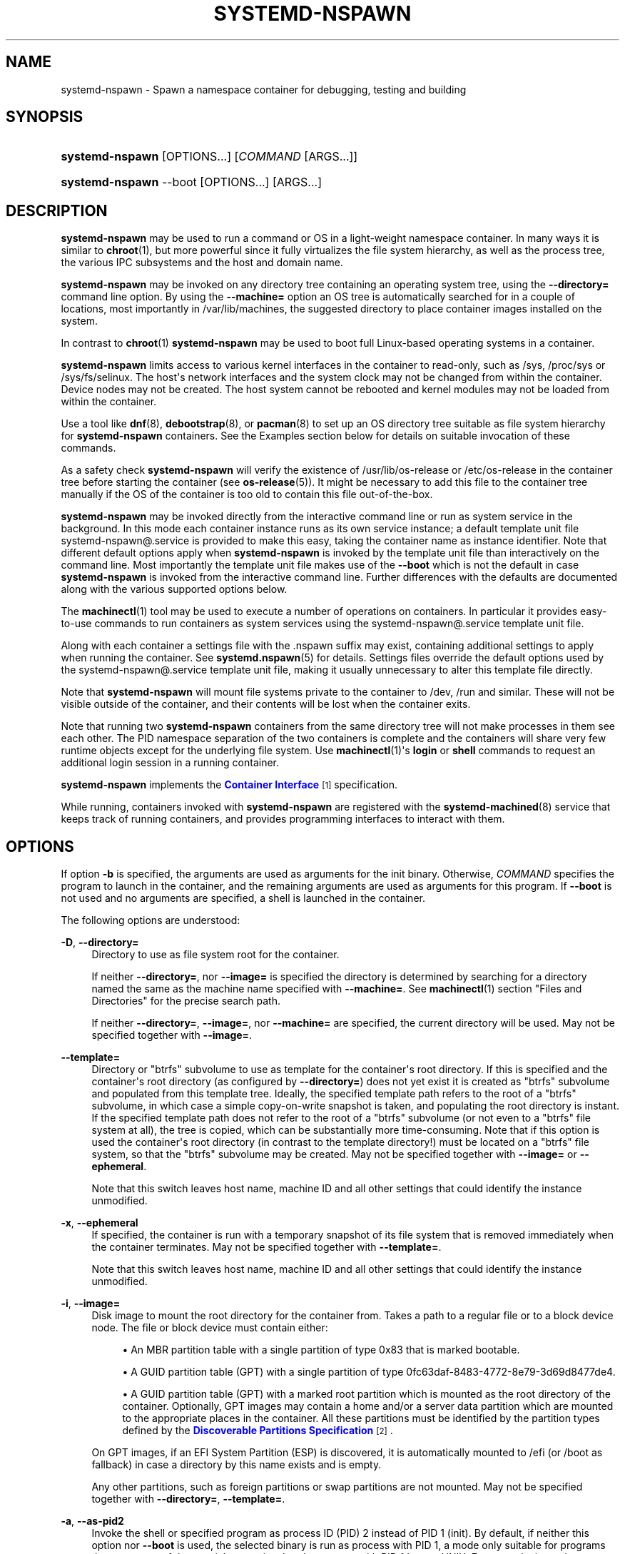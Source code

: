 '\" t
.TH "SYSTEMD\-NSPAWN" "1" "" "systemd 232" "systemd-nspawn"
.\" -----------------------------------------------------------------
.\" * Define some portability stuff
.\" -----------------------------------------------------------------
.\" ~~~~~~~~~~~~~~~~~~~~~~~~~~~~~~~~~~~~~~~~~~~~~~~~~~~~~~~~~~~~~~~~~
.\" http://bugs.debian.org/507673
.\" http://lists.gnu.org/archive/html/groff/2009-02/msg00013.html
.\" ~~~~~~~~~~~~~~~~~~~~~~~~~~~~~~~~~~~~~~~~~~~~~~~~~~~~~~~~~~~~~~~~~
.ie \n(.g .ds Aq \(aq
.el       .ds Aq '
.\" -----------------------------------------------------------------
.\" * set default formatting
.\" -----------------------------------------------------------------
.\" disable hyphenation
.nh
.\" disable justification (adjust text to left margin only)
.ad l
.\" -----------------------------------------------------------------
.\" * MAIN CONTENT STARTS HERE *
.\" -----------------------------------------------------------------
.SH "NAME"
systemd-nspawn \- Spawn a namespace container for debugging, testing and building
.SH "SYNOPSIS"
.HP \w'\fBsystemd\-nspawn\fR\ 'u
\fBsystemd\-nspawn\fR [OPTIONS...] [\fICOMMAND\fR\ [ARGS...]]
.HP \w'\fBsystemd\-nspawn\fR\ 'u
\fBsystemd\-nspawn\fR \-\-boot [OPTIONS...] [ARGS...]
.SH "DESCRIPTION"
.PP
\fBsystemd\-nspawn\fR
may be used to run a command or OS in a light\-weight namespace container\&. In many ways it is similar to
\fBchroot\fR(1), but more powerful since it fully virtualizes the file system hierarchy, as well as the process tree, the various IPC subsystems and the host and domain name\&.
.PP
\fBsystemd\-nspawn\fR
may be invoked on any directory tree containing an operating system tree, using the
\fB\-\-directory=\fR
command line option\&. By using the
\fB\-\-machine=\fR
option an OS tree is automatically searched for in a couple of locations, most importantly in
/var/lib/machines, the suggested directory to place container images installed on the system\&.
.PP
In contrast to
\fBchroot\fR(1)\ \&\fBsystemd\-nspawn\fR
may be used to boot full Linux\-based operating systems in a container\&.
.PP
\fBsystemd\-nspawn\fR
limits access to various kernel interfaces in the container to read\-only, such as
/sys,
/proc/sys
or
/sys/fs/selinux\&. The host\*(Aqs network interfaces and the system clock may not be changed from within the container\&. Device nodes may not be created\&. The host system cannot be rebooted and kernel modules may not be loaded from within the container\&.
.PP
Use a tool like
\fBdnf\fR(8),
\fBdebootstrap\fR(8), or
\fBpacman\fR(8)
to set up an OS directory tree suitable as file system hierarchy for
\fBsystemd\-nspawn\fR
containers\&. See the Examples section below for details on suitable invocation of these commands\&.
.PP
As a safety check
\fBsystemd\-nspawn\fR
will verify the existence of
/usr/lib/os\-release
or
/etc/os\-release
in the container tree before starting the container (see
\fBos-release\fR(5))\&. It might be necessary to add this file to the container tree manually if the OS of the container is too old to contain this file out\-of\-the\-box\&.
.PP
\fBsystemd\-nspawn\fR
may be invoked directly from the interactive command line or run as system service in the background\&. In this mode each container instance runs as its own service instance; a default template unit file
systemd\-nspawn@\&.service
is provided to make this easy, taking the container name as instance identifier\&. Note that different default options apply when
\fBsystemd\-nspawn\fR
is invoked by the template unit file than interactively on the command line\&. Most importantly the template unit file makes use of the
\fB\-\-boot\fR
which is not the default in case
\fBsystemd\-nspawn\fR
is invoked from the interactive command line\&. Further differences with the defaults are documented along with the various supported options below\&.
.PP
The
\fBmachinectl\fR(1)
tool may be used to execute a number of operations on containers\&. In particular it provides easy\-to\-use commands to run containers as system services using the
systemd\-nspawn@\&.service
template unit file\&.
.PP
Along with each container a settings file with the
\&.nspawn
suffix may exist, containing additional settings to apply when running the container\&. See
\fBsystemd.nspawn\fR(5)
for details\&. Settings files override the default options used by the
systemd\-nspawn@\&.service
template unit file, making it usually unnecessary to alter this template file directly\&.
.PP
Note that
\fBsystemd\-nspawn\fR
will mount file systems private to the container to
/dev,
/run
and similar\&. These will not be visible outside of the container, and their contents will be lost when the container exits\&.
.PP
Note that running two
\fBsystemd\-nspawn\fR
containers from the same directory tree will not make processes in them see each other\&. The PID namespace separation of the two containers is complete and the containers will share very few runtime objects except for the underlying file system\&. Use
\fBmachinectl\fR(1)\*(Aqs
\fBlogin\fR
or
\fBshell\fR
commands to request an additional login session in a running container\&.
.PP
\fBsystemd\-nspawn\fR
implements the
\m[blue]\fBContainer Interface\fR\m[]\&\s-2\u[1]\d\s+2
specification\&.
.PP
While running, containers invoked with
\fBsystemd\-nspawn\fR
are registered with the
\fBsystemd-machined\fR(8)
service that keeps track of running containers, and provides programming interfaces to interact with them\&.
.SH "OPTIONS"
.PP
If option
\fB\-b\fR
is specified, the arguments are used as arguments for the init binary\&. Otherwise,
\fICOMMAND\fR
specifies the program to launch in the container, and the remaining arguments are used as arguments for this program\&. If
\fB\-\-boot\fR
is not used and no arguments are specified, a shell is launched in the container\&.
.PP
The following options are understood:
.PP
\fB\-D\fR, \fB\-\-directory=\fR
.RS 4
Directory to use as file system root for the container\&.
.sp
If neither
\fB\-\-directory=\fR, nor
\fB\-\-image=\fR
is specified the directory is determined by searching for a directory named the same as the machine name specified with
\fB\-\-machine=\fR\&. See
\fBmachinectl\fR(1)
section "Files and Directories" for the precise search path\&.
.sp
If neither
\fB\-\-directory=\fR,
\fB\-\-image=\fR, nor
\fB\-\-machine=\fR
are specified, the current directory will be used\&. May not be specified together with
\fB\-\-image=\fR\&.
.RE
.PP
\fB\-\-template=\fR
.RS 4
Directory or
"btrfs"
subvolume to use as template for the container\*(Aqs root directory\&. If this is specified and the container\*(Aqs root directory (as configured by
\fB\-\-directory=\fR) does not yet exist it is created as
"btrfs"
subvolume and populated from this template tree\&. Ideally, the specified template path refers to the root of a
"btrfs"
subvolume, in which case a simple copy\-on\-write snapshot is taken, and populating the root directory is instant\&. If the specified template path does not refer to the root of a
"btrfs"
subvolume (or not even to a
"btrfs"
file system at all), the tree is copied, which can be substantially more time\-consuming\&. Note that if this option is used the container\*(Aqs root directory (in contrast to the template directory!) must be located on a
"btrfs"
file system, so that the
"btrfs"
subvolume may be created\&. May not be specified together with
\fB\-\-image=\fR
or
\fB\-\-ephemeral\fR\&.
.sp
Note that this switch leaves host name, machine ID and all other settings that could identify the instance unmodified\&.
.RE
.PP
\fB\-x\fR, \fB\-\-ephemeral\fR
.RS 4
If specified, the container is run with a temporary snapshot of its file system that is removed immediately when the container terminates\&. May not be specified together with
\fB\-\-template=\fR\&.
.sp
Note that this switch leaves host name, machine ID and all other settings that could identify the instance unmodified\&.
.RE
.PP
\fB\-i\fR, \fB\-\-image=\fR
.RS 4
Disk image to mount the root directory for the container from\&. Takes a path to a regular file or to a block device node\&. The file or block device must contain either:
.sp
.RS 4
.ie n \{\
\h'-04'\(bu\h'+03'\c
.\}
.el \{\
.sp -1
.IP \(bu 2.3
.\}
An MBR partition table with a single partition of type 0x83 that is marked bootable\&.
.RE
.sp
.RS 4
.ie n \{\
\h'-04'\(bu\h'+03'\c
.\}
.el \{\
.sp -1
.IP \(bu 2.3
.\}
A GUID partition table (GPT) with a single partition of type 0fc63daf\-8483\-4772\-8e79\-3d69d8477de4\&.
.RE
.sp
.RS 4
.ie n \{\
\h'-04'\(bu\h'+03'\c
.\}
.el \{\
.sp -1
.IP \(bu 2.3
.\}
A GUID partition table (GPT) with a marked root partition which is mounted as the root directory of the container\&. Optionally, GPT images may contain a home and/or a server data partition which are mounted to the appropriate places in the container\&. All these partitions must be identified by the partition types defined by the
\m[blue]\fBDiscoverable Partitions Specification\fR\m[]\&\s-2\u[2]\d\s+2\&.
.RE
.sp
On GPT images, if an EFI System Partition (ESP) is discovered, it is automatically mounted to
/efi
(or
/boot
as fallback) in case a directory by this name exists and is empty\&.
.sp
Any other partitions, such as foreign partitions or swap partitions are not mounted\&. May not be specified together with
\fB\-\-directory=\fR,
\fB\-\-template=\fR\&.
.RE
.PP
\fB\-a\fR, \fB\-\-as\-pid2\fR
.RS 4
Invoke the shell or specified program as process ID (PID) 2 instead of PID 1 (init)\&. By default, if neither this option nor
\fB\-\-boot\fR
is used, the selected binary is run as process with PID 1, a mode only suitable for programs that are aware of the special semantics that the process with PID 1 has on UNIX\&. For example, it needs to reap all processes reparented to it, and should implement
\fBsysvinit\fR
compatible signal handling (specifically: it needs to reboot on SIGINT, reexecute on SIGTERM, reload configuration on SIGHUP, and so on)\&. With
\fB\-\-as\-pid2\fR
a minimal stub init process is run as PID 1 and the selected binary is executed as PID 2 (and hence does not need to implement any special semantics)\&. The stub init process will reap processes as necessary and react appropriately to signals\&. It is recommended to use this mode to invoke arbitrary commands in containers, unless they have been modified to run correctly as PID 1\&. Or in other words: this switch should be used for pretty much all commands, except when the command refers to an init or shell implementation, as these are generally capable of running correctly as PID 1\&. This option may not be combined with
\fB\-\-boot\fR\&.
.RE
.PP
\fB\-b\fR, \fB\-\-boot\fR
.RS 4
Automatically search for an init binary and invoke it as PID 1, instead of a shell or a user supplied program\&. If this option is used, arguments specified on the command line are used as arguments for the init binary\&. This option may not be combined with
\fB\-\-as\-pid2\fR\&.
.sp
The following table explains the different modes of invocation and relationship to
\fB\-\-as\-pid2\fR
(see above):
.sp
.it 1 an-trap
.nr an-no-space-flag 1
.nr an-break-flag 1
.br
.B Table\ \&1.\ \&Invocation Mode
.TS
allbox tab(:);
lB lB.
T{
Switch
T}:T{
Explanation
T}
.T&
l l
l l
l l.
T{
Neither \fB\-\-as\-pid2\fR nor \fB\-\-boot\fR specified
T}:T{
The passed parameters are interpreted as the command line, which is executed as PID 1 in the container\&.
T}
T{
\fB\-\-as\-pid2\fR specified
T}:T{
The passed parameters are interpreted as the command line, which is executed as PID 2 in the container\&. A stub init process is run as PID 1\&.
T}
T{
\fB\-\-boot\fR specified
T}:T{
An init binary as automatically searched and run as PID 1 in the container\&. The passed parameters are used as invocation parameters for this process\&.
T}
.TE
.sp 1
Note that
\fB\-\-boot\fR
is the default mode of operation if the
systemd\-nspawn@\&.service
template unit file is used\&.
.RE
.PP
\fB\-\-chdir=\fR
.RS 4
Change to the specified working directory before invoking the process in the container\&. Expects an absolute path in the container\*(Aqs file system namespace\&.
.RE
.PP
\fB\-u\fR, \fB\-\-user=\fR
.RS 4
After transitioning into the container, change to the specified user\-defined in the container\*(Aqs user database\&. Like all other systemd\-nspawn features, this is not a security feature and provides protection against accidental destructive operations only\&.
.RE
.PP
\fB\-M\fR, \fB\-\-machine=\fR
.RS 4
Sets the machine name for this container\&. This name may be used to identify this container during its runtime (for example in tools like
\fBmachinectl\fR(1)
and similar), and is used to initialize the container\*(Aqs hostname (which the container can choose to override, however)\&. If not specified, the last component of the root directory path of the container is used, possibly suffixed with a random identifier in case
\fB\-\-ephemeral\fR
mode is selected\&. If the root directory selected is the host\*(Aqs root directory the host\*(Aqs hostname is used as default instead\&.
.RE
.PP
\fB\-\-uuid=\fR
.RS 4
Set the specified UUID for the container\&. The init system will initialize
/etc/machine\-id
from this if this file is not set yet\&. Note that this option takes effect only if
/etc/machine\-id
in the container is unpopulated\&.
.RE
.PP
\fB\-\-slice=\fR
.RS 4
Make the container part of the specified slice, instead of the default
machine\&.slice\&. This is only applies if the machine is run in its own scope unit, i\&.e\&. if
\fB\-\-keep\-unit\fR
is not used\&.
.RE
.PP
\fB\-\-property=\fR
.RS 4
Set a unit property on the scope unit to register for the machine\&. This only applies if the machine is run in its own scope unit, i\&.e\&. if
\fB\-\-keep\-unit\fR
is not used\&. Takes unit property assignments in the same format as
\fBsystemctl set\-property\fR\&. This is useful to set memory limits and similar for machines\&.
.RE
.PP
\fB\-\-private\-users=\fR
.RS 4
Controls user namespacing\&. If enabled, the container will run with its own private set of UNIX user and group ids (UIDs and GIDs)\&. This involves mapping the private UIDs/GIDs used in the container (starting with the container\*(Aqs root user 0 and up) to a range of UIDs/GIDs on the host that are not used for other purposes (usually in the range beyond the host\*(Aqs UID/GID 65536)\&. The parameter may be specified as follows:
.sp
.RS 4
.ie n \{\
\h'-04' 1.\h'+01'\c
.\}
.el \{\
.sp -1
.IP "  1." 4.2
.\}
If one or two colon\-separated numbers are specified, user namespacing is turned on\&. The first parameter specifies the first host UID/GID to assign to the container, the second parameter specifies the number of host UIDs/GIDs to assign to the container\&. If the second parameter is omitted, 65536 UIDs/GIDs are assigned\&.
.RE
.sp
.RS 4
.ie n \{\
\h'-04' 2.\h'+01'\c
.\}
.el \{\
.sp -1
.IP "  2." 4.2
.\}
If the parameter is omitted, or true, user namespacing is turned on\&. The UID/GID range to use is determined automatically from the file ownership of the root directory of the container\*(Aqs directory tree\&. To use this option, make sure to prepare the directory tree in advance, and ensure that all files and directories in it are owned by UIDs/GIDs in the range you\*(Aqd like to use\&. Also, make sure that used file ACLs exclusively reference UIDs/GIDs in the appropriate range\&. If this mode is used the number of UIDs/GIDs assigned to the container for use is 65536, and the UID/GID of the root directory must be a multiple of 65536\&.
.RE
.sp
.RS 4
.ie n \{\
\h'-04' 3.\h'+01'\c
.\}
.el \{\
.sp -1
.IP "  3." 4.2
.\}
If the parameter is false, user namespacing is turned off\&. This is the default\&.
.RE
.sp
.RS 4
.ie n \{\
\h'-04' 4.\h'+01'\c
.\}
.el \{\
.sp -1
.IP "  4." 4.2
.\}
The special value
"pick"
turns on user namespacing\&. In this case the UID/GID range is automatically chosen\&. As first step, the file owner of the root directory of the container\*(Aqs directory tree is read, and it is checked that it is currently not used by the system otherwise (in particular, that no other container is using it)\&. If this check is successful, the UID/GID range determined this way is used, similar to the behavior if "yes" is specified\&. If the check is not successful (and thus the UID/GID range indicated in the root directory\*(Aqs file owner is already used elsewhere) a new \(en currently unused \(en UID/GID range of 65536 UIDs/GIDs is randomly chosen between the host UID/GIDs of 524288 and 1878982656, always starting at a multiple of 65536\&. This setting implies
\fB\-\-private\-users\-chown\fR
(see below), which has the effect that the files and directories in the container\*(Aqs directory tree will be owned by the appropriate users of the range picked\&. Using this option makes user namespace behavior fully automatic\&. Note that the first invocation of a previously unused container image might result in picking a new UID/GID range for it, and thus in the (possibly expensive) file ownership adjustment operation\&. However, subsequent invocations of the container will be cheap (unless of course the picked UID/GID range is assigned to a different use by then)\&.
.RE
.sp
It is recommended to assign at least 65536 UIDs/GIDs to each container, so that the usable UID/GID range in the container covers 16 bit\&. For best security, do not assign overlapping UID/GID ranges to multiple containers\&. It is hence a good idea to use the upper 16 bit of the host 32\-bit UIDs/GIDs as container identifier, while the lower 16 bit encode the container UID/GID used\&. This is in fact the behavior enforced by the
\fB\-\-private\-users=pick\fR
option\&.
.sp
When user namespaces are used, the GID range assigned to each container is always chosen identical to the UID range\&.
.sp
In most cases, using
\fB\-\-private\-users=pick\fR
is the recommended option as it enhances container security massively and operates fully automatically in most cases\&.
.sp
Note that the picked UID/GID range is not written to
/etc/passwd
or
/etc/group\&. In fact, the allocation of the range is not stored persistently anywhere, except in the file ownership of the files and directories of the container\&.
.RE
.PP
\fB\-\-private\-users\-chown\fR
.RS 4
If specified, all files and directories in the container\*(Aqs directory tree will adjusted so that they are owned to the appropriate UIDs/GIDs selected for the container (see above)\&. This operation is potentially expensive, as it involves descending and iterating through the full directory tree of the container\&. Besides actual file ownership, file ACLs are adjusted as well\&.
.sp
This option is implied if
\fB\-\-private\-users=pick\fR
is used\&. This option has no effect if user namespacing is not used\&.
.RE
.PP
\fB\-U\fR
.RS 4
If the kernel supports the user namespaces feature, equivalent to
\fB\-\-private\-users=pick \-\-private\-users\-chown\fR, otherwise equivalent to
\fB\-\-private\-users=no\fR\&.
.sp
Note that
\fB\-U\fR
is the default if the
systemd\-nspawn@\&.service
template unit file is used\&.
.sp
Note: it is possible to undo the effect of
\fB\-\-private\-users\-chown\fR
(or
\fB\-U\fR) on the file system by redoing the operation with the first UID of 0:
.sp
.if n \{\
.RS 4
.\}
.nf
systemd\-nspawn \&... \-\-private\-users=0 \-\-private\-users\-chown
.fi
.if n \{\
.RE
.\}
.RE
.PP
\fB\-\-private\-network\fR
.RS 4
Disconnect networking of the container from the host\&. This makes all network interfaces unavailable in the container, with the exception of the loopback device and those specified with
\fB\-\-network\-interface=\fR
and configured with
\fB\-\-network\-veth\fR\&. If this option is specified, the CAP_NET_ADMIN capability will be added to the set of capabilities the container retains\&. The latter may be disabled by using
\fB\-\-drop\-capability=\fR\&.
.RE
.PP
\fB\-\-network\-interface=\fR
.RS 4
Assign the specified network interface to the container\&. This will remove the specified interface from the calling namespace and place it in the container\&. When the container terminates, it is moved back to the host namespace\&. Note that
\fB\-\-network\-interface=\fR
implies
\fB\-\-private\-network\fR\&. This option may be used more than once to add multiple network interfaces to the container\&.
.RE
.PP
\fB\-\-network\-macvlan=\fR
.RS 4
Create a
"macvlan"
interface of the specified Ethernet network interface and add it to the container\&. A
"macvlan"
interface is a virtual interface that adds a second MAC address to an existing physical Ethernet link\&. The interface in the container will be named after the interface on the host, prefixed with
"mv\-"\&. Note that
\fB\-\-network\-macvlan=\fR
implies
\fB\-\-private\-network\fR\&. This option may be used more than once to add multiple network interfaces to the container\&.
.RE
.PP
\fB\-\-network\-ipvlan=\fR
.RS 4
Create an
"ipvlan"
interface of the specified Ethernet network interface and add it to the container\&. An
"ipvlan"
interface is a virtual interface, similar to a
"macvlan"
interface, which uses the same MAC address as the underlying interface\&. The interface in the container will be named after the interface on the host, prefixed with
"iv\-"\&. Note that
\fB\-\-network\-ipvlan=\fR
implies
\fB\-\-private\-network\fR\&. This option may be used more than once to add multiple network interfaces to the container\&.
.RE
.PP
\fB\-n\fR, \fB\-\-network\-veth\fR
.RS 4
Create a virtual Ethernet link ("veth") between host and container\&. The host side of the Ethernet link will be available as a network interface named after the container\*(Aqs name (as specified with
\fB\-\-machine=\fR), prefixed with
"ve\-"\&. The container side of the Ethernet link will be named
"host0"\&. The
\fB\-\-network\-veth\fR
option implies
\fB\-\-private\-network\fR\&.
.sp
Note that
\fBsystemd-networkd.service\fR(8)
includes by default a network file
/lib/systemd/network/80\-container\-ve\&.network
matching the host\-side interfaces created this way, which contains settings to enable automatic address provisioning on the created virtual link via DHCP, as well as automatic IP routing onto the host\*(Aqs external network interfaces\&. It also contains
/lib/systemd/network/80\-container\-host0\&.network
matching the container\-side interface created this way, containing settings to enable client side address assignment via DHCP\&. In case
systemd\-networkd
is running on both the host and inside the container, automatic IP communication from the container to the host is thus available, with further connectivity to the external network\&.
.sp
Note that
\fB\-\-network\-veth\fR
is the default if the
systemd\-nspawn@\&.service
template unit file is used\&.
.RE
.PP
\fB\-\-network\-veth\-extra=\fR
.RS 4
Adds an additional virtual Ethernet link between host and container\&. Takes a colon\-separated pair of host interface name and container interface name\&. The latter may be omitted in which case the container and host sides will be assigned the same name\&. This switch is independent of
\fB\-\-network\-veth\fR, and \(em in contrast \(em may be used multiple times, and allows configuration of the network interface names\&. Note that
\fB\-\-network\-bridge=\fR
has no effect on interfaces created with
\fB\-\-network\-veth\-extra=\fR\&.
.RE
.PP
\fB\-\-network\-bridge=\fR
.RS 4
Adds the host side of the Ethernet link created with
\fB\-\-network\-veth\fR
to the specified Ethernet bridge interface\&. Expects a valid network interface name of a bridge device as argument\&. Note that
\fB\-\-network\-bridge=\fR
implies
\fB\-\-network\-veth\fR\&. If this option is used, the host side of the Ethernet link will use the
"vb\-"
prefix instead of
"ve\-"\&.
.RE
.PP
\fB\-\-network\-zone=\fR
.RS 4
Creates a virtual Ethernet link ("veth") to the container and adds it to an automatically managed Ethernet bridge interface\&. The bridge interface is named after the passed argument, prefixed with
"vz\-"\&. The bridge interface is automatically created when the first container configured for its name is started, and is automatically removed when the last container configured for its name exits\&. Hence, each bridge interface configured this way exists only as long as there\*(Aqs at least one container referencing it running\&. This option is very similar to
\fB\-\-network\-bridge=\fR, besides this automatic creation/removal of the bridge device\&.
.sp
This setting makes it easy to place multiple related containers on a common, virtual Ethernet\-based broadcast domain, here called a "zone"\&. Each container may only be part of one zone, but each zone may contain any number of containers\&. Each zone is referenced by its name\&. Names may be chosen freely (as long as they form valid network interface names when prefixed with
"vz\-"), and it is sufficient to pass the same name to the
\fB\-\-network\-zones=\fR
switch of the various concurrently running containers to join them in one zone\&.
.sp
Note that
\fBsystemd-networkd.service\fR(8)
includes by default a network file
/lib/systemd/network/80\-container\-vz\&.network
matching the bridge interfaces created this way, which contains settings to enable automatic address provisioning on the created virtual network via DHCP, as well as automatic IP routing onto the host\*(Aqs external network interfaces\&. Using
\fB\-\-network\-zone=\fR
is hence in most cases fully automatic and sufficient to connect multiple local containers in a joined broadcast domain to the host, with further connectivity to the external network\&.
.RE
.PP
\fB\-p\fR, \fB\-\-port=\fR
.RS 4
If private networking is enabled, maps an IP port on the host onto an IP port on the container\&. Takes a protocol specifier (either
"tcp"
or
"udp"), separated by a colon from a host port number in the range 1 to 65535, separated by a colon from a container port number in the range from 1 to 65535\&. The protocol specifier and its separating colon may be omitted, in which case
"tcp"
is assumed\&. The container port number and its colon may be omitted, in which case the same port as the host port is implied\&. This option is only supported if private networking is used, such as with
\fB\-\-network\-veth\fR,
\fB\-\-network\-zone=\fR
\fB\-\-network\-bridge=\fR\&.
.RE
.PP
\fB\-Z\fR, \fB\-\-selinux\-context=\fR
.RS 4
Sets the SELinux security context to be used to label processes in the container\&.
.RE
.PP
\fB\-L\fR, \fB\-\-selinux\-apifs\-context=\fR
.RS 4
Sets the SELinux security context to be used to label files in the virtual API file systems in the container\&.
.RE
.PP
\fB\-\-capability=\fR
.RS 4
List one or more additional capabilities to grant the container\&. Takes a comma\-separated list of capability names, see
\fBcapabilities\fR(7)
for more information\&. Note that the following capabilities will be granted in any way: CAP_CHOWN, CAP_DAC_OVERRIDE, CAP_DAC_READ_SEARCH, CAP_FOWNER, CAP_FSETID, CAP_IPC_OWNER, CAP_KILL, CAP_LEASE, CAP_LINUX_IMMUTABLE, CAP_NET_BIND_SERVICE, CAP_NET_BROADCAST, CAP_NET_RAW, CAP_SETGID, CAP_SETFCAP, CAP_SETPCAP, CAP_SETUID, CAP_SYS_ADMIN, CAP_SYS_CHROOT, CAP_SYS_NICE, CAP_SYS_PTRACE, CAP_SYS_TTY_CONFIG, CAP_SYS_RESOURCE, CAP_SYS_BOOT, CAP_AUDIT_WRITE, CAP_AUDIT_CONTROL\&. Also CAP_NET_ADMIN is retained if
\fB\-\-private\-network\fR
is specified\&. If the special value
"all"
is passed, all capabilities are retained\&.
.RE
.PP
\fB\-\-drop\-capability=\fR
.RS 4
Specify one or more additional capabilities to drop for the container\&. This allows running the container with fewer capabilities than the default (see above)\&.
.RE
.PP
\fB\-\-kill\-signal=\fR
.RS 4
Specify the process signal to send to the container\*(Aqs PID 1 when nspawn itself receives SIGTERM, in order to trigger an orderly shutdown of the container\&. Defaults to SIGRTMIN+3 if
\fB\-\-boot\fR
is used (on systemd\-compatible init systems SIGRTMIN+3 triggers an orderly shutdown)\&. For a list of valid signals, see
\fBsignal\fR(7)\&.
.RE
.PP
\fB\-\-link\-journal=\fR
.RS 4
Control whether the container\*(Aqs journal shall be made visible to the host system\&. If enabled, allows viewing the container\*(Aqs journal files from the host (but not vice versa)\&. Takes one of
"no",
"host",
"try\-host",
"guest",
"try\-guest",
"auto"\&. If
"no", the journal is not linked\&. If
"host", the journal files are stored on the host file system (beneath
/var/log/journal/\fImachine\-id\fR) and the subdirectory is bind\-mounted into the container at the same location\&. If
"guest", the journal files are stored on the guest file system (beneath
/var/log/journal/\fImachine\-id\fR) and the subdirectory is symlinked into the host at the same location\&.
"try\-host"
and
"try\-guest"
do the same but do not fail if the host does not have persistent journaling enabled\&. If
"auto"
(the default), and the right subdirectory of
/var/log/journal
exists, it will be bind mounted into the container\&. If the subdirectory does not exist, no linking is performed\&. Effectively, booting a container once with
"guest"
or
"host"
will link the journal persistently if further on the default of
"auto"
is used\&.
.sp
Note that
\fB\-\-link\-journal=try\-guest\fR
is the default if the
systemd\-nspawn@\&.service
template unit file is used\&.
.RE
.PP
\fB\-j\fR
.RS 4
Equivalent to
\fB\-\-link\-journal=try\-guest\fR\&.
.RE
.PP
\fB\-\-read\-only\fR
.RS 4
Mount the root file system read\-only for the container\&.
.RE
.PP
\fB\-\-bind=\fR, \fB\-\-bind\-ro=\fR
.RS 4
Bind mount a file or directory from the host into the container\&. Takes one of: a path argument\ \&\(em in which case the specified path will be mounted from the host to the same path in the container\ \&\(em, or a colon\-separated pair of paths\ \&\(em in which case the first specified path is the source in the host, and the second path is the destination in the container\ \&\(em, or a colon\-separated triple of source path, destination path and mount options\&. Mount options are comma\-separated and currently, only "rbind" and "norbind" are allowed\&. Defaults to "rbind"\&. Backslash escapes are interpreted, so
"\e:"
may be used to embed colons in either path\&. This option may be specified multiple times for creating multiple independent bind mount points\&. The
\fB\-\-bind\-ro=\fR
option creates read\-only bind mounts\&.
.RE
.PP
\fB\-\-tmpfs=\fR
.RS 4
Mount a tmpfs file system into the container\&. Takes a single absolute path argument that specifies where to mount the tmpfs instance to (in which case the directory access mode will be chosen as 0755, owned by root/root), or optionally a colon\-separated pair of path and mount option string that is used for mounting (in which case the kernel default for access mode and owner will be chosen, unless otherwise specified)\&. This option is particularly useful for mounting directories such as
/var
as tmpfs, to allow state\-less systems, in particular when combined with
\fB\-\-read\-only\fR\&. Backslash escapes are interpreted in the path, so
"\e:"
may be used to embed colons in the path\&.
.RE
.PP
\fB\-\-overlay=\fR, \fB\-\-overlay\-ro=\fR
.RS 4
Combine multiple directory trees into one overlay file system and mount it into the container\&. Takes a list of colon\-separated paths to the directory trees to combine and the destination mount point\&.
.sp
Backslash escapes are interpreted in the paths, so
"\e:"
may be used to embed colons in the paths\&.
.sp
If three or more paths are specified, then the last specified path is the destination mount point in the container, all paths specified before refer to directory trees on the host and are combined in the specified order into one overlay file system\&. The left\-most path is hence the lowest directory tree, the second\-to\-last path the highest directory tree in the stacking order\&. If
\fB\-\-overlay\-ro=\fR
is used instead of
\fB\-\-overlay=\fR, a read\-only overlay file system is created\&. If a writable overlay file system is created, all changes made to it are written to the highest directory tree in the stacking order, i\&.e\&. the second\-to\-last specified\&.
.sp
If only two paths are specified, then the second specified path is used both as the top\-level directory tree in the stacking order as seen from the host, as well as the mount point for the overlay file system in the container\&. At least two paths have to be specified\&.
.sp
For details about overlay file systems, see
\m[blue]\fBoverlayfs\&.txt\fR\m[]\&\s-2\u[3]\d\s+2\&. Note that the semantics of overlay file systems are substantially different from normal file systems, in particular regarding reported device and inode information\&. Device and inode information may change for a file while it is being written to, and processes might see out\-of\-date versions of files at times\&. Note that this switch automatically derives the
"workdir="
mount option for the overlay file system from the top\-level directory tree, making it a sibling of it\&. It is hence essential that the top\-level directory tree is not a mount point itself (since the working directory must be on the same file system as the top\-most directory tree)\&. Also note that the
"lowerdir="
mount option receives the paths to stack in the opposite order of this switch\&.
.RE
.PP
\fB\-E \fR\fB\fINAME\fR\fR\fB=\fR\fB\fIVALUE\fR\fR, \fB\-\-setenv=\fR\fB\fINAME\fR\fR\fB=\fR\fB\fIVALUE\fR\fR
.RS 4
Specifies an environment variable assignment to pass to the init process in the container, in the format
"NAME=VALUE"\&. This may be used to override the default variables or to set additional variables\&. This parameter may be used more than once\&.
.RE
.PP
\fB\-\-register=\fR
.RS 4
Controls whether the container is registered with
\fBsystemd-machined\fR(8)\&. Takes a boolean argument, which defaults to
"yes"\&. This option should be enabled when the container runs a full Operating System (more specifically: an init system), and is useful to ensure that the container is accessible via
\fBmachinectl\fR(1)
and shown by tools such as
\fBps\fR(1)\&. If the container does not run an init system, it is recommended to set this option to
"no"\&.
.RE
.PP
\fB\-\-keep\-unit\fR
.RS 4
Instead of creating a transient scope unit to run the container in, simply register the service or scope unit
\fBsystemd\-nspawn\fR
has been invoked in with
\fBsystemd-machined\fR(8)\&. This has no effect if
\fB\-\-register=no\fR
is used\&. This switch should be used if
\fBsystemd\-nspawn\fR
is invoked from within a service unit, and the service unit\*(Aqs sole purpose is to run a single
\fBsystemd\-nspawn\fR
container\&. This option is not available if run from a user session\&.
.RE
.PP
\fB\-\-personality=\fR
.RS 4
Control the architecture ("personality") reported by
\fBuname\fR(2)
in the container\&. Currently, only
"x86"
and
"x86\-64"
are supported\&. This is useful when running a 32\-bit container on a 64\-bit host\&. If this setting is not used, the personality reported in the container is the same as the one reported on the host\&.
.RE
.PP
\fB\-q\fR, \fB\-\-quiet\fR
.RS 4
Turns off any status output by the tool itself\&. When this switch is used, the only output from nspawn will be the console output of the container OS itself\&.
.RE
.PP
\fB\-\-volatile\fR, \fB\-\-volatile=\fR\fIMODE\fR
.RS 4
Boots the container in volatile mode\&. When no mode parameter is passed or when mode is specified as
\fByes\fR, full volatile mode is enabled\&. This means the root directory is mounted as a mostly unpopulated
"tmpfs"
instance, and
/usr
from the OS tree is mounted into it in read\-only mode (the system thus starts up with read\-only OS image, but pristine state and configuration, any changes are lost on shutdown)\&. When the mode parameter is specified as
\fBstate\fR, the OS tree is mounted read\-only, but
/var
is mounted as a
"tmpfs"
instance into it (the system thus starts up with read\-only OS resources and configuration, but pristine state, and any changes to the latter are lost on shutdown)\&. When the mode parameter is specified as
\fBno\fR
(the default), the whole OS tree is made available writable\&.
.sp
Note that setting this to
\fByes\fR
or
\fBstate\fR
will only work correctly with operating systems in the container that can boot up with only
/usr
mounted, and are able to populate
/var
automatically, as needed\&.
.RE
.PP
\fB\-\-settings=\fR\fIMODE\fR
.RS 4
Controls whether
\fBsystemd\-nspawn\fR
shall search for and use additional per\-container settings from
\&.nspawn
files\&. Takes a boolean or the special values
\fBoverride\fR
or
\fBtrusted\fR\&.
.sp
If enabled (the default), a settings file named after the machine (as specified with the
\fB\-\-machine=\fR
setting, or derived from the directory or image file name) with the suffix
\&.nspawn
is searched in
/etc/systemd/nspawn/
and
/run/systemd/nspawn/\&. If it is found there, its settings are read and used\&. If it is not found there, it is subsequently searched in the same directory as the image file or in the immediate parent of the root directory of the container\&. In this case, if the file is found, its settings will be also read and used, but potentially unsafe settings are ignored\&. Note that in both these cases, settings on the command line take precedence over the corresponding settings from loaded
\&.nspawn
files, if both are specified\&. Unsafe settings are considered all settings that elevate the container\*(Aqs privileges or grant access to additional resources such as files or directories of the host\&. For details about the format and contents of
\&.nspawn
files, consult
\fBsystemd.nspawn\fR(5)\&.
.sp
If this option is set to
\fBoverride\fR, the file is searched, read and used the same way, however, the order of precedence is reversed: settings read from the
\&.nspawn
file will take precedence over the corresponding command line options, if both are specified\&.
.sp
If this option is set to
\fBtrusted\fR, the file is searched, read and used the same way, but regardless of being found in
/etc/systemd/nspawn/,
/run/systemd/nspawn/
or next to the image file or container root directory, all settings will take effect, however, command line arguments still take precedence over corresponding settings\&.
.sp
If disabled, no
\&.nspawn
file is read and no settings except the ones on the command line are in effect\&.
.RE
.PP
\fB\-\-notify\-ready=\fR
.RS 4
Configures support for notifications from the container\*(Aqs init process\&.
\fB\-\-notify\-ready=\fR
takes a boolean (\fBno\fR
and
\fByes\fR)\&. With option
\fBno\fR
systemd\-nspawn notifies systemd with a
"READY=1"
message when the init process is created\&. With option
\fByes\fR
systemd\-nspawn waits for the
"READY=1"
message from the init process in the container before sending its own to systemd\&. For more details about notifications see
\fBsd_notify\fR(3))\&.
.RE
.PP
\fB\-h\fR, \fB\-\-help\fR
.RS 4
Print a short help text and exit\&.
.RE
.PP
\fB\-\-version\fR
.RS 4
Print a short version string and exit\&.
.RE
.SH "EXAMPLES"
.PP
\fBExample\ \&1.\ \&Download a Fedora image and start a shell in it\fR
.sp
.if n \{\
.RS 4
.\}
.nf
# machinectl pull\-raw \-\-verify=no http://ftp\&.halifax\&.rwth\-aachen\&.de/fedora/linux/releases/24/CloudImages/x86_64/images/Fedora\-Cloud\-Base\-24\-1\&.2\&.x86_64\&.raw\&.xz
# systemd\-nspawn \-M Fedora\-Cloud\-Base\-24\-1\&.2\&.x86_64\&.raw
.fi
.if n \{\
.RE
.\}
.PP
This downloads an image using
\fBmachinectl\fR(1)
and opens a shell in it\&.
.PP
\fBExample\ \&2.\ \&Build and boot a minimal Fedora distribution in a container\fR
.sp
.if n \{\
.RS 4
.\}
.nf
# dnf \-y \-\-releasever=23 \-\-installroot=/srv/mycontainer \-\-disablerepo=\*(Aq*\*(Aq \-\-enablerepo=fedora \-\-enablerepo=updates install systemd passwd dnf fedora\-release vim\-minimal
# systemd\-nspawn \-bD /srv/mycontainer
.fi
.if n \{\
.RE
.\}
.PP
This installs a minimal Fedora distribution into the directory
/srv/mycontainer/
and then boots an OS in a namespace container in it\&.
.PP
\fBExample\ \&3.\ \&Spawn a shell in a container of a minimal Debian unstable distribution\fR
.sp
.if n \{\
.RS 4
.\}
.nf
# debootstrap \-\-arch=amd64 unstable ~/debian\-tree/
# systemd\-nspawn \-D ~/debian\-tree/
.fi
.if n \{\
.RE
.\}
.PP
This installs a minimal Debian unstable distribution into the directory
~/debian\-tree/
and then spawns a shell in a namespace container in it\&.
.PP
\fBExample\ \&4.\ \&Boot a minimal Arch Linux distribution in a container\fR
.sp
.if n \{\
.RS 4
.\}
.nf
# pacstrap \-c \-d ~/arch\-tree/ base
# systemd\-nspawn \-bD ~/arch\-tree/
.fi
.if n \{\
.RE
.\}
.PP
This installs a minimal Arch Linux distribution into the directory
~/arch\-tree/
and then boots an OS in a namespace container in it\&.
.PP
\fBExample\ \&5.\ \&Boot into an ephemeral "btrfs" snapshot of the host system\fR
.sp
.if n \{\
.RS 4
.\}
.nf
# systemd\-nspawn \-D / \-xb
.fi
.if n \{\
.RE
.\}
.PP
This runs a copy of the host system in a
"btrfs"
snapshot which is removed immediately when the container exits\&. All file system changes made during runtime will be lost on shutdown, hence\&.
.PP
\fBExample\ \&6.\ \&Run a container with SELinux sandbox security contexts\fR
.sp
.if n \{\
.RS 4
.\}
.nf
# chcon system_u:object_r:svirt_sandbox_file_t:s0:c0,c1 \-R /srv/container
# systemd\-nspawn \-L system_u:object_r:svirt_sandbox_file_t:s0:c0,c1 \-Z system_u:system_r:svirt_lxc_net_t:s0:c0,c1 \-D /srv/container /bin/sh
.fi
.if n \{\
.RE
.\}
.SH "EXIT STATUS"
.PP
The exit code of the program executed in the container is returned\&.
.SH "SEE ALSO"
.PP
\fBsystemd\fR(1),
\fBsystemd.nspawn\fR(5),
\fBchroot\fR(1),
\fBdnf\fR(8),
\fBdebootstrap\fR(8),
\fBpacman\fR(8),
\fBsystemd.slice\fR(5),
\fBmachinectl\fR(1),
\fBbtrfs\fR(8)
.SH "NOTES"
.IP " 1." 4
Container Interface
.RS 4
\%http://www.freedesktop.org/wiki/Software/systemd/ContainerInterface
.RE
.IP " 2." 4
Discoverable Partitions Specification
.RS 4
\%http://www.freedesktop.org/wiki/Specifications/DiscoverablePartitionsSpec/
.RE
.IP " 3." 4
overlayfs.txt
.RS 4
\%https://www.kernel.org/doc/Documentation/filesystems/overlayfs.txt
.RE
